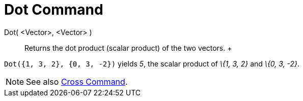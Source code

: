 = Dot Command

Dot( <Vector>, <Vector> )::
  Returns the dot product (scalar product) of the two vectors.
  +

[EXAMPLE]

====

`Dot({1, 3, 2}, {0, 3, -2})` yields _5_, the scalar product of _\{1, 3, 2}_ and _\{0, 3, -2}_.

====

[NOTE]

====

See also xref:/commands/Cross_Command.adoc[Cross Command].

====
